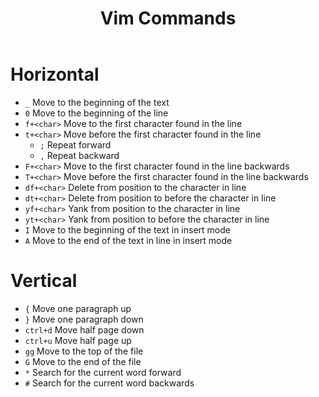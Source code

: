 #+title: Vim Commands

* Horizontal

- =_= Move to the beginning of the text
- =0= Move to the beginning of the line
- =f+<char>= Move to the first character found in the line
- =t+<char>= Move before the first character found in the line
  - =;= Repeat forward
  - =,= Repeat backward
- =F+<char>= Move to the first character found in the line backwards
- =T+<char>= Move before the first character found in the line backwards
- =df+<char>= Delete from position to the character in line
- =dt+<char>= Delete from position to before the character in line
- =yf+<char>= Yank from position to the character in line
- =yt+<char>= Yank from position to before the character in line
- =I= Move to the beginning of the text in insert mode
- =A= Move to the end of the text in line in insert mode

* Vertical

- ={= Move one paragraph up
- =}= Move one paragraph down
- =ctrl+d= Move half page down
- =ctrl+u= Move half page up
- =gg= Move to the top of the file
- =G= Move to the end of the file
- =*= Search for the current word forward
- =#= Search for the current word backwards
